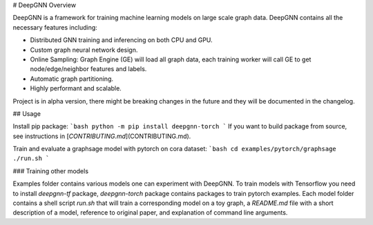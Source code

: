 # DeepGNN Overview

DeepGNN is a framework for training machine learning models on large scale graph data. DeepGNN contains all the necessary features including:

* Distributed GNN training and inferencing on both CPU and GPU.
* Custom graph neural network design.
* Online Sampling: Graph Engine (GE) will load all graph data, each training worker will call GE to get node/edge/neighbor features and labels.
* Automatic graph partitioning.
* Highly performant and scalable.

Project is in alpha version, there might be breaking changes in the future and they will be documented in the changelog.

## Usage

Install pip package:
```bash
python -m pip install deepgnn-torch
```
If you want to build package from source, see instructions in [`CONTRIBUTING.md`](CONTRIBUTING.md).

Train and evaluate a graphsage model with pytorch on cora dataset:
```bash
cd examples/pytorch/graphsage
./run.sh
```

### Training other models

Examples folder contains various models one can experiment with DeepGNN. To train models with Tensorflow you need to install `deepgnn-tf` package, `deepgnn-torch` package contains packages to train pytorch examples. Each model folder contains a shell script `run.sh` that will train a corresponding model on a toy graph, a `README.md` file with a short description of a model, reference to original paper, and explanation of command line arguments.


